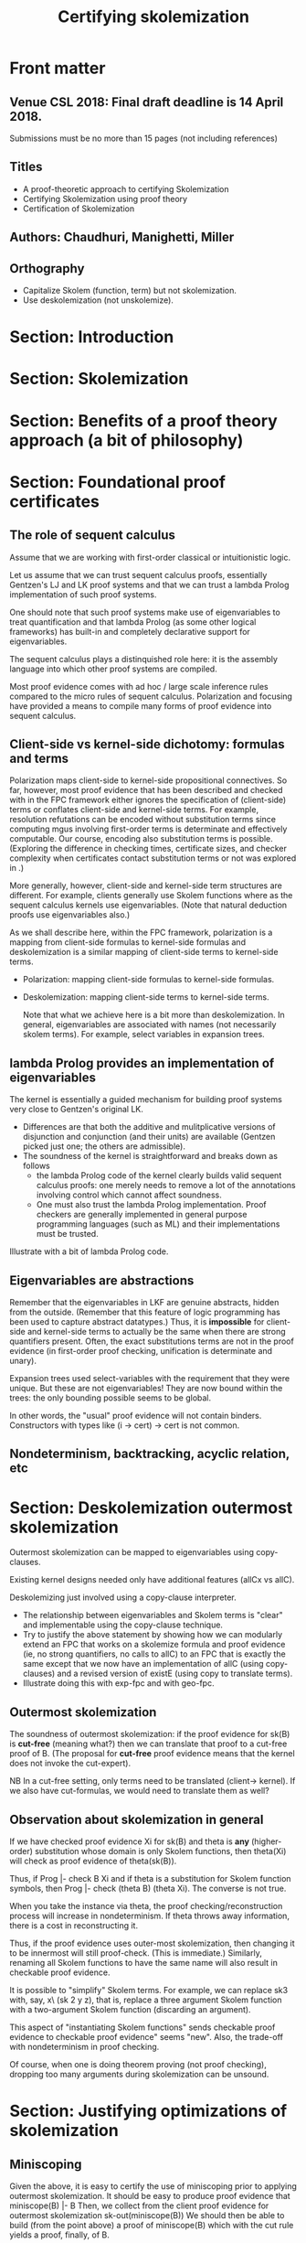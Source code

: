 * Front matter
** Venue CSL 2018: Final draft deadline is 14 April 2018.
  DEADLINE: <2018-04-07 sam.>
  Submissions must be no more than 15 pages (not including
  references) 
** Titles
   - A proof-theoretic approach to certifying Skolemization
   - Certifying Skolemization using proof theory
   - Certification of Skolemization
** Authors: Chaudhuri, Manighetti, Miller
** Orthography
    - Capitalize Skolem (function, term) but not skolemization.
    - Use deskolemization (not unskolemize).

* Section: Introduction
* Section: Skolemization
* Section: Benefits of a proof theory approach (a bit of philosophy)
* Section: Foundational proof certificates
** The role of sequent calculus

   Assume that we are working with first-order classical or
   intuitionistic logic.

   Let us assume that we can trust sequent calculus proofs,
   essentially Gentzen's LJ and LK proof systems and that we can trust
   a lambda Prolog implementation of such proof systems.

   One should note that such proof systems make use of eigenvariables
   to treat quantification and that lambda Prolog (as some other
   logical frameworks) has built-in and completely declarative support
   for eigenvariables.

   The sequent calculus plays a distinquished role here: it is the
   assembly language into which other proof systems are compiled.

   Most proof evidence comes with ad hoc / large scale inference rules
   compared to the micro rules of sequent calculus.  Polarization and
   focusing have provided a means to compile many forms of proof
   evidence into sequent calculus.

** Client-side vs kernel-side dichotomy: formulas and terms

   Polarization maps client-side to kernel-side propositional
   connectives.  So far, however, most proof evidence that has been
   described and checked with in the FPC framework either ignores the
   specification of (client-side) terms or conflates client-side and
   kernel-side terms.  For example, resolution refutations can be
   encoded without substitution terms since computing mgus involving
   first-order terms is determinate and effectively computable.  Our
   course, encoding also substitution terms is possible.  (Exploring
   the difference in checking times, certificate sizes, and checker
   complexity when certificates contact substitution terms or not was
   explored in \cite{blanco17cade}.)

   More generally, however, client-side and kernel-side term
   structures are different.  For example, clients generally use
   Skolem functions where as the sequent calculus kernels use
   eigenvariables.  (Note that natural deduction proofs use
   eigenvariables also.)

   As we shall describe here, within the FPC framework, polarization
   is a mapping from client-side formulas to kernel-side formulas and
   deskolemization is a similar mapping of client-side terms to
   kernel-side terms.

   - Polarization: mapping client-side formulas to kernel-side formulas.

   - Deskolemization: mapping client-side terms to kernel-side terms.

    Note that what we achieve here is a bit more than
    deskolemization.  In general, eigenvariables are associated with
    names (not necessarily skolem terms).  For example, select
    variables in expansion trees.

** lambda Prolog provides an implementation of eigenvariables
   The kernel is essentially a guided mechanism for building proof
   systems very close to Gentzen's original LK.
   - Differences are that both the additive and mulitplicative
     versions of disjunction and conjunction (and their units) are
     available (Gentzen picked just one; the others are admissible).
   - The soundness of the kernel is straightforward and breaks down
     as follows
     - the lambda Prolog code of the kernel clearly builds valid
       sequent calculus proofs: one merely needs to remove a lot of
       the annotations involving control which cannot affect
       soundness.
     - One must also trust the lambda Prolog implementation.  Proof
       checkers are generally implemented in general purpose
       programming languages (such as ML) and their implementations
       must be trusted.

   Illustrate with a bit of lambda Prolog code.

** Eigenvariables are abstractions

   Remember that the eigenvariables in LKF are genuine abstracts,
   hidden from the outside.  (Remember that this feature of logic
   programming has been used to capture abstract datatypes.)  Thus, it
   is *impossible* for client-side and kernel-side terms to actually
   be the same when there are strong quantifiers present.   Often, the
   exact substitutions terms are not in the proof evidence (in
   first-order proof checking, unification is determinate and unary).

   Expansion trees used select-variables with the requirement that
   they were unique.  But these are not eigenvariables!  They are now
   bound within the trees: the only bounding possible seems to be
   global. 

   In other words, the "usual" proof evidence will not contain
   binders.  Constructors with types like (i -> cert) -> cert is not
   common.

** Nondeterminism, backtracking, acyclic relation, etc
* Section: Deskolemization outermost skolemization
  Outermost skolemization can be mapped to eigenvariables using
  copy-clauses. 

  Existing kernel designs needed only have additional features (allCx
  vs allC).

  Deskolemizing just involved using a copy-clause interpreter.

   - The relationship between eigenvariables and Skolem terms is
     "clear" and implementable using the copy-clause technique.
   - Try to justify the above statement by showing how we can
     modularly extend an FPC that works on a skolemize formula and
     proof evidence (ie, no strong quantifiers, no calls to allC) to
     an FPC that is exactly the same except that we now have an
     implementation of allC (using copy-clauses) and a revised version
     of existE (using copy to translate terms).
   - Illustrate doing this with exp-fpc and with geo-fpc.

** Outermost skolemization
    The soundness of outermost skolemization: if the proof evidence
    for sk(B) is *cut-free* (meaning what?) then we can translate that
    proof to a cut-free proof of B.  (The proposal for *cut-free*
    proof evidence means that the kernel does not invoke the
    cut-expert).

    NB In a cut-free setting, only terms need to be translated
    (client-> kernel).  If we also have cut-formulas, we would need to
    translate them as well?
** Observation about skolemization in general
    If we have checked proof evidence Xi for sk(B) and theta is *any*
    (higher-order) substitution whose domain is only Skolem functions,
    then theta(Xi) will check as proof evidence of theta(sk(B)).

    Thus, if Prog |- check B Xi and if theta is a substitution for
    Skolem function symbols, then Prog |- check (theta B) (theta Xi).
    The converse is not true.

    When you take the instance via theta, the proof
    checking/reconstruction process will increase in
    nondeterminism.  If theta throws away information, there is a
    cost in reconstructing it.

    Thus, if the proof evidence uses outer-most skolemization, then
    changing it to be innermost will still proof-check.  (This is
    immediate.)  Similarly, renaming all Skolem functions to have the
    same name will also result in checkable proof evidence.

    It is possible to "simplify" Skolem terms.  For example, we can
    replace sk3 with, say, x\y\z\ (sk 2 y z), that is, replace a three
    argument Skolem function with a two-argument Skolem function
    (discarding an argument).

    This aspect of "instantiating Skolem functions" sends checkable
    proof evidence to checkable proof evidence" seems "new".  Also,
    the trade-off with nondeterminism in proof checking.

    Of course, when one is doing theorem proving (not proof checking),
    dropping too many arguments during skolemization can be unsound.
   
* Section: Justifying optimizations of skolemization
** Miniscoping
    Given the above, it is easy to certify the use of miniscoping prior
    to applying outermost skolemization.  It should be easy to produce
    proof evidence that
       miniscope(B) |- B
    Then, we collect from the client proof evidence for
       outermost skolemization sk-out(miniscope(B))
    We should then be able to build (from the point above) a proof of
       miniscope(B) 
    which with the cut rule yields a proof, finally, of B.
** Other intermediate forms
    We can replace miniscope(B) above by any lemma C.  If we have both
    a proof of C and of C |- B, then we are done.  This is completely
    open and only involves cleverness of the client to find C.
** Can all forms of skolemization be encoded using such intermediate forms?
    Is this a meaningful questions?  

** Innermost vs outermost skolemization

    - Thus, a cut-free proof using outer-skolemization yields a
      cut-free proof using inner-skolemization.  The converse is,
      however, not necessarily true.

    - We might be faced with a situation in which we have a cut-free
      proof of ski(B) (using inner skolemization) but no simple way to
      construct a cut-free proof of B.  This is a topic (really?
      check this) addressed by Baaz and others.  Since inner
      skolemization is sound (proved by Andrews?), then the existence
      of a proof of inner skolemization of B means that B is valid
      and, hence, it has a cut-free proof (by completeness and
      cut-elimination).  The resulting proof size can be much larger
      (again, Baaz et al).

    - We propose to proof-check inner skolemization by injecting an
      explicit cut formula and cut inference rule.

    - Relate innermost skolemization with miniscoping.  Matteo has a
      counterexample to the claim: innermost skolemization is the
      same as miniscoping and then using outermost skolemization.

    - Thus, we might need to resign to using "miniscoping plus
      outermost" as opposed to innermost.  If we live with this
      limitation, then we can automatically generate the cut/lemma
      formula.  (The generation of the formal proof of entailment
      with miniscoped formulas is still a bit tricky...)

    - Of course, other forms of skolemization might well be possible
      for clever/deep reason.  In that case, the client will need to
      supply the proof that allows the argument list to be reduced.

* Section: Experiments / Implementation / prototypes
** FPC for expansion trees and Skolem expansions
** How to certify miniscoping?
   Proposal: A series of cuts that certifies one quantifier shift at a
   time.
** Restrictions on eigenvariables and skolemization
   Note that in the FPC setting, we do not need "client-side"
   notations for eigenvariables to be functional.  It can, in fact, be
   relational.  It can even be cyclic as long as the kernel can find a
   path through the dependences that is sequentialized.  Maybe we
   don't need all the Skolem functions to be distinct.  Maybe all the
   (outermost) arguments are not needed.

   In general, we need enough information to allow our
   nondeterministic checker to succeed.  If there is a path to a
   correct proof in the kernel, then there is still a path even if two
   different names are identified...  Checking becomes more costly but
   such a less explicit proof object leads also to successful proof
   checking.
** Do some examples of certifying proofs that use skolemization

** Expansion trees 
   We know the connection between select variables and outermost
   skolemization. If we maintain the acyclic nature of dependency on
   select variables, then a certain kind of FPC checking can be
   achieved functional (ie, deterministic choices): always pick the
   existential quantifier that is minimal.  (Choosing all minimals at
   the same time results in maximal multifocusing.)  If other choices
   are made (non-minimal selections) then backtracking might be
   necessary. 
** Geometric theories
   These are rather natural to link to.  Skolem terms build new
   objects, sometimes uniquely, sometimes not.  Examples: 
   - the typical examples from modal logics and frame assumptions
   - equality and other Horn clauses
   - category theory: universal properties generally is reasoning with
     geometric theories.  Equality is needed since much is made of
     uniqueness of constructions.  E.g., given to objects A and B,
     there is a third unique object that satisfies a universal
     property: that is, for every hom(f,C,A) and for every hom(g,C,B)
     there exists a unique hom(phi,AxB,C) such that f = phi o pi1 and
     f = phi o pi2.   Prove some basic properties: associativity of
     produces, adjunctness, etc.

* Section: Related work
    The goal here is to build proofs in LK using eigenvariables
    instead of Skolem terms.  There appear to be various approaches
    but one common features: they use an operator on formulas that
    maps terms to variables (not the usual converse direction).  Such
    a mapping sends Skolem terms to variables (that can be used as
    eigenvariables).  
** Hans de Nivelle
  - \cite{denivelle05ic}

  -  On page 593, of the paper "Extraction of proofs from the clausal
     normal form transformation" H de Nivelle \cite{denivelle02csl}.
     the author claims that "For every first-order formula F, there is
     a first-order formula F , which is first-order equivalent to F,
     such that the standard Skolemization of F equals the
     strong/optimized Skolemization of F. Because of this, no
     additional choice axioms are needed to generate proofs from
     optimized or strong Skolemization steps. An additional
     consequence of our reduction is that the Skolem-elimination
     techniques of [9] and [14] can be applied to strong and optimized
     Skolemization as well, without much difficulty."

** Epsilon calculus
  The Vienna crowd has written about this topic via epsilon calculus
  but their ultimate goal seems to be to say that the epsilon
  calculus is able to keep things small when doing cut-free proofs.
  My impression, however, is that one uses cut on simple proofs such
  as miniscoping justification in order to keep things compact.
  Pushing for cut-free might be complicating and unnecessary.

    - \cite{maehara55jmsj} He lists all epsilon terms and sorts them and
      then replaces with with variables.  Check also his notes on
      Skolem terms.
    - \cite{miller83,miller87sl} Deskolemization described (also for
      higher-order). 

    - Dowek and Werner provide a weak example but in intuitionistic
      logic.  I can't find any place where this paper was actually
      printed.  Always listed as "manuscript" and "to appear 2005".
    - Check also Mints "Axiomatization of a Skolem function
      intuitionistic logic", 1998.
    - Avigad \cite{avigad03tocl}

* Section: Future work
  Tseltin constants (?)

  Should cut-formulas be skolemized?  

  In an attempt to prove |- C, we might introduce a lemma B and
  prove |- B and B |- C .  But we might give both of these sequents to
  different provers that might use skolemization.  Before those two
  proofs can be combined, we must deskolemization them from using any
  new Skolem functions.



* Readings / References
   - S. Maehara, 1955 paper on epsilon calculus and later note on
     Skolemization. 
   - Baaz et al on unsafe inference.  
   - "A sequent-calculus based formulation of the Extended First
     Epsilon Theorem" by Matthias Baaz, Alexander Leitsch, and Anela
     Lolic (see Lolic's Dropbox folder).
   - Also the paper (on page 5) by Meng and Paulson about [[http://www.cl.cam.ac.uk/~lp15/papers/Automation/translations-jar.pdf]["Translating
     Higher-Order Clauses to First-Order Clauses"]] saying that
     Skolemization is fine since they use the axiom of choice anyway.
   - The accepted paper for CADE 2017: by Haniel Barbosa, Jasmin
     Christian Blanchette and Pascal Fontaine.  "An Efficient
     Proof-Producing Framework for Formula Processing".  They use
     Hilbert choice operators to justify Skolemization.  In their
     rebuttal letter they write: "We do not claim to invent the use of
     Hilbert choice to handle Skolemization. This has been used in
     many places for a long time, e.g. it is mentioned in work by De
     Nivelle in the early 2000s and by Paulson and Susanto in Metis a
     few years later. But we are perhaps the first who use Hilbert
     choice in the proof format, not just for reconstruction, to
     simplify and uniformize proofs."
     http://matryoshka.gforge.inria.fr/pubs/processing_report.pdf
   - A constructive proof of Skolem theorem for constructive logic by
     Gilles Dowek and Benjamin Werner
     http://www.lsv.fr/~dowek/Publi/skolem.pdf
   - Skolemization in intuitionistic first order logic by Olivier
     Hermant (in Dropbox).
   - Handbook of automated reasoning Vol 1 (Robinson, Voronkov eds)
     has the article: "Chapter 5. Normal Form Transformations" by
     Matthias Baaz, Uwe Egly, and Alexander Leitsch 
   - There was the paper in ARCADE ("Checkable Proofs for First-Order
     Theorem Proving" by Reger and Suda) that says we need to allow
     for only-satisfiability-preserving operations in certificates.  I
     disagree.  Outer-most Skolemization yields cut-free proofs.
     Other versions can be justified by cuts with mimic proofs.
   - Beyond Standard Miniscoping (About an idea in an early stage)
     Marco Voigt, https://fg-dedsys.gi.de/fileadmin/user_upload/dt2016/voigt.pdf
   - See paper "No Choice: Reconstruction of First-order ATP Proofs
     without Skolem Functions" by Michael Färber and Cezary Kaliszyk
     (PAAR 2016) in my Dropbox/Proceedings/ folder.
   - Translation of resolution proofs into short first-order proofs
     without choice axioms by Hans de Nivelle 
     https://doi.org/10.1016/j.ic.2004.10.011


#+STARTUP: showall
#+TITLE: Certifying skolemization
#+HTML_HEAD_EXTRA: <link rel="stylesheet" type="text/css" href="/home/dale/Dropbox/Sync/Exports/mystyle.css" />
#+INFOJS_OPT: view:overview toc:nil ltoc:nil path:/home/dale/Dropbox/Sync/Exports/org-info.js

#+bind: org-export-allow-bind-keywords t
#+bind: org-export-publishing-directory "/home/dale/Dropbox/Sync/Exports/"
#+OPTIONS: toc:nil

# Local Variables:
# org-export-html-style: "<link rel=\"stylesheet\" type=\"text/css\" href=\"mystyle.css\" />"
# org-export-allow-bind-keywords: t
# End:

